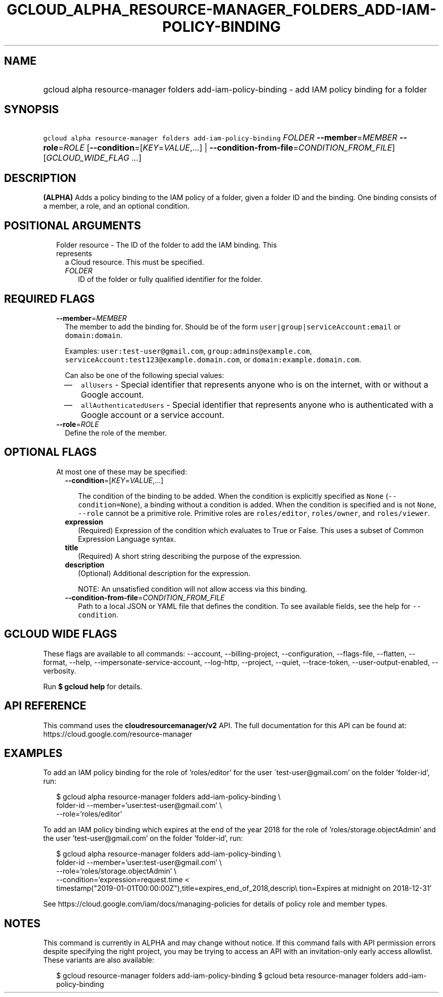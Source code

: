 
.TH "GCLOUD_ALPHA_RESOURCE\-MANAGER_FOLDERS_ADD\-IAM\-POLICY\-BINDING" 1



.SH "NAME"
.HP
gcloud alpha resource\-manager folders add\-iam\-policy\-binding \- add IAM policy binding for a folder



.SH "SYNOPSIS"
.HP
\f5gcloud alpha resource\-manager folders add\-iam\-policy\-binding\fR \fIFOLDER\fR \fB\-\-member\fR=\fIMEMBER\fR \fB\-\-role\fR=\fIROLE\fR [\fB\-\-condition\fR=[\fIKEY\fR=\fIVALUE\fR,...]\ |\ \fB\-\-condition\-from\-file\fR=\fICONDITION_FROM_FILE\fR] [\fIGCLOUD_WIDE_FLAG\ ...\fR]



.SH "DESCRIPTION"

\fB(ALPHA)\fR Adds a policy binding to the IAM policy of a folder, given a
folder ID and the binding. One binding consists of a member, a role, and an
optional condition.



.SH "POSITIONAL ARGUMENTS"

.RS 2m
.TP 2m

Folder resource \- The ID of the folder to add the IAM binding. This represents
a Cloud resource. This must be specified.

.RS 2m
.TP 2m
\fIFOLDER\fR
ID of the folder or fully qualified identifier for the folder.


.RE
.RE
.sp

.SH "REQUIRED FLAGS"

.RS 2m
.TP 2m
\fB\-\-member\fR=\fIMEMBER\fR
The member to add the binding for. Should be of the form
\f5user|group|serviceAccount:email\fR or \f5domain:domain\fR.

Examples: \f5user:test\-user@gmail.com\fR, \f5group:admins@example.com\fR,
\f5serviceAccount:test123@example.domain.com\fR, or
\f5domain:example.domain.com\fR.

Can also be one of the following special values:
.RS 2m
.IP "\(em" 2m
\f5allUsers\fR \- Special identifier that represents anyone who is on the
internet, with or without a Google account.
.IP "\(em" 2m
\f5allAuthenticatedUsers\fR \- Special identifier that represents anyone who is
authenticated with a Google account or a service account.
.RE
.RE
.sp

.RS 2m
.TP 2m
\fB\-\-role\fR=\fIROLE\fR
Define the role of the member.


.RE
.sp

.SH "OPTIONAL FLAGS"

.RS 2m
.TP 2m

At most one of these may be specified:

.RS 2m
.TP 2m
\fB\-\-condition\fR=[\fIKEY\fR=\fIVALUE\fR,...]

The condition of the binding to be added. When the condition is explicitly
specified as \f5None\fR (\f5\-\-condition=None\fR), a binding without a
condition is added. When the condition is specified and is not \f5None\fR,
\f5\-\-role\fR cannot be a primitive role. Primitive roles are
\f5roles/editor\fR, \f5roles/owner\fR, and \f5roles/viewer\fR.

.TP 2m
\fBexpression\fR
(Required) Expression of the condition which evaluates to True or False. This
uses a subset of Common Expression Language syntax.

.TP 2m
\fBtitle\fR
(Required) A short string describing the purpose of the expression.

.TP 2m
\fBdescription\fR
(Optional) Additional description for the expression.

NOTE: An unsatisfied condition will not allow access via this binding.

.TP 2m
\fB\-\-condition\-from\-file\fR=\fICONDITION_FROM_FILE\fR
Path to a local JSON or YAML file that defines the condition. To see available
fields, see the help for \f5\-\-condition\fR.


.RE
.RE
.sp

.SH "GCLOUD WIDE FLAGS"

These flags are available to all commands: \-\-account, \-\-billing\-project,
\-\-configuration, \-\-flags\-file, \-\-flatten, \-\-format, \-\-help,
\-\-impersonate\-service\-account, \-\-log\-http, \-\-project, \-\-quiet,
\-\-trace\-token, \-\-user\-output\-enabled, \-\-verbosity.

Run \fB$ gcloud help\fR for details.



.SH "API REFERENCE"

This command uses the \fBcloudresourcemanager/v2\fR API. The full documentation
for this API can be found at: https://cloud.google.com/resource\-manager



.SH "EXAMPLES"

To add an IAM policy binding for the role of 'roles/editor' for the user
\'test\-user@gmail.com' on the folder 'folder\-id', run:

.RS 2m
$ gcloud alpha resource\-manager folders add\-iam\-policy\-binding \e
    folder\-id \-\-member='user:test\-user@gmail.com' \e
    \-\-role='roles/editor'
.RE

To add an IAM policy binding which expires at the end of the year 2018 for the
role of 'roles/storage.objectAdmin' and the user 'test\-user@gmail.com' on the
folder 'folder\-id', run:

.RS 2m
$ gcloud alpha resource\-manager folders add\-iam\-policy\-binding \e
    folder\-id \-\-member='user:test\-user@gmail.com' \e
    \-\-role='roles/storage.objectAdmin' \e
    \-\-condition='expression=request.time <
 timestamp("2019\-01\-01T00:00:00Z"),title=expires_end_of_2018,descrip\e
tion=Expires at midnight on 2018\-12\-31'
.RE

See https://cloud.google.com/iam/docs/managing\-policies for details of policy
role and member types.



.SH "NOTES"

This command is currently in ALPHA and may change without notice. If this
command fails with API permission errors despite specifying the right project,
you may be trying to access an API with an invitation\-only early access
allowlist. These variants are also available:

.RS 2m
$ gcloud resource\-manager folders add\-iam\-policy\-binding
$ gcloud beta resource\-manager folders add\-iam\-policy\-binding
.RE

